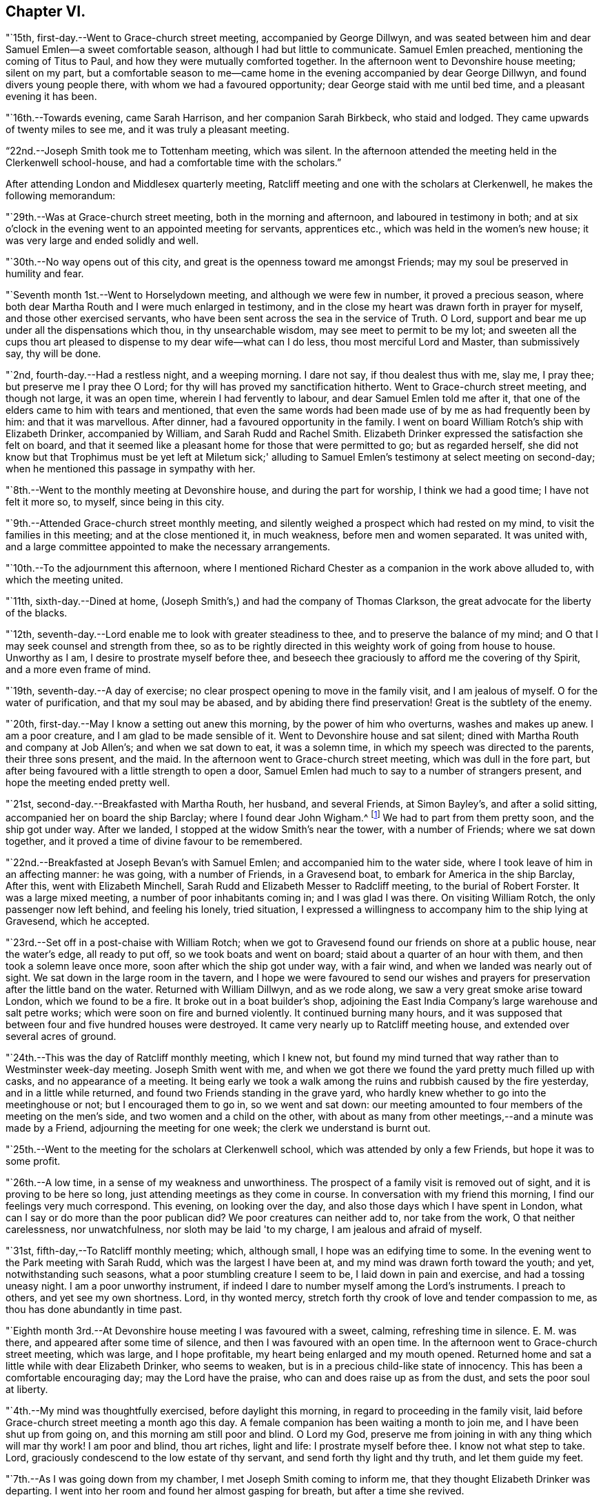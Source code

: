== Chapter VI.

"`15th, first-day.--Went to Grace-church street meeting, accompanied by George Dillwyn,
and was seated between him and dear Samuel Emlen--a sweet comfortable season,
although I had but little to communicate.
Samuel Emlen preached, mentioning the coming of Titus to Paul,
and how they were mutually comforted together.
In the afternoon went to Devonshire house meeting; silent on my part,
but a comfortable season to me--came home in the
evening accompanied by dear George Dillwyn,
and found divers young people there, with whom we had a favoured opportunity;
dear George staid with me until bed time, and a pleasant evening it has been.

"`16th.--Towards evening, came Sarah Harrison, and her companion Sarah Birkbeck,
who staid and lodged.
They came upwards of twenty miles to see me, and it was truly a pleasant meeting.

"`22nd.--Joseph Smith took me to Tottenham meeting, which was silent.
In the afternoon attended the meeting held in the Clerkenwell school-house,
and had a comfortable time with the scholars.`"

After attending London and Middlesex quarterly meeting,
Ratcliff meeting and one with the scholars at Clerkenwell,
he makes the following memorandum:

"`29th.--Was at Grace-church street meeting, both in the morning and afternoon,
and laboured in testimony in both;
and at six o'clock in the evening went to an appointed meeting for servants,
apprentices etc., which was held in the women's new house;
it was very large and ended solidly and well.

"`30th.--No way opens out of this city,
and great is the openness toward me amongst Friends;
may my soul be preserved in humility and fear.

"`Seventh month 1st.--Went to Horselydown meeting, and although we were few in number,
it proved a precious season,
where both dear Martha Routh and I were much enlarged in testimony,
and in the close my heart was drawn forth in prayer for myself,
and those other exercised servants,
who have been sent across the sea in the service of Truth.
O Lord, support and bear me up under all the dispensations which thou,
in thy unsearchable wisdom, may see meet to permit to be my lot;
and sweeten all the cups thou art pleased to
dispense to my dear wife--what can I do less,
thou most merciful Lord and Master, than submissively say, thy will be done.

"`2nd, fourth-day.--Had a restless night, and a weeping morning.
I dare not say, if thou dealest thus with me, slay me, I pray thee;
but preserve me I pray thee O Lord; for thy will has proved my sanctification hitherto.
Went to Grace-church street meeting, and though not large, it was an open time,
wherein I had fervently to labour, and dear Samuel Emlen told me after it,
that one of the elders came to him with tears and mentioned,
that even the same words had been made use of by me as had frequently been by him:
and that it was marvellous.
After dinner, had a favoured opportunity in the family.
I went on board William Rotch's ship with Elizabeth Drinker, accompanied by William,
and Sarah Rudd and Rachel Smith.
Elizabeth Drinker expressed the satisfaction she felt on board,
and that it seemed like a pleasant home for those that were permitted to go;
but as regarded herself,
she did not know but that Trophimus must be yet left at Miletum sick;'
alluding to Samuel Emlen's testimony at select meeting on second-day;
when he mentioned this passage in sympathy with her.

"`8th.--Went to the monthly meeting at Devonshire house, and during the part for worship,
I think we had a good time; I have not felt it more so, to myself,
since being in this city.

"`9th.--Attended Grace-church street monthly meeting,
and silently weighed a prospect which had rested on my mind,
to visit the families in this meeting; and at the close mentioned it, in much weakness,
before men and women separated.
It was united with, and a large committee appointed to make the necessary arrangements.

"`10th.--To the adjournment this afternoon,
where I mentioned Richard Chester as a companion in the work above alluded to,
with which the meeting united.

"`11th, sixth-day.--Dined at home,
(Joseph Smith's,) and had the company of Thomas Clarkson,
the great advocate for the liberty of the blacks.

"`12th, seventh-day.--Lord enable me to look with greater steadiness to thee,
and to preserve the balance of my mind;
and O that I may seek counsel and strength from thee,
so as to be rightly directed in this weighty work of going from house to house.
Unworthy as I am, I desire to prostrate myself before thee,
and beseech thee graciously to afford me the covering of thy Spirit,
and a more even frame of mind.

"`19th, seventh-day.--A day of exercise;
no clear prospect opening to move in the family visit, and I am jealous of myself.
O for the water of purification, and that my soul may be abased,
and by abiding there find preservation!
Great is the subtlety of the enemy.

"`20th, first-day.--May I know a setting out anew this morning,
by the power of him who overturns, washes and makes up anew.
I am a poor creature, and I am glad to be made sensible of it.
Went to Devonshire house and sat silent;
dined with Martha Routh and company at Job Allen's; and when we sat down to eat,
it was a solemn time, in which my speech was directed to the parents,
their three sons present, and the maid.
In the afternoon went to Grace-church street meeting, which was dull in the fore part,
but after being favoured with a little strength to open a door,
Samuel Emlen had much to say to a number of strangers present,
and hope the meeting ended pretty well.

"`21st, second-day.--Breakfasted with Martha Routh, her husband, and several Friends,
at Simon Bayley's, and after a solid sitting, accompanied her on board the ship Barclay;
where I found dear John Wigham.^
footnote:[These two Friends were about embarking
on a religious visit to Friends in America.]
We had to part from them pretty soon, and the ship got under way.
After we landed, I stopped at the widow Smith's near the tower, with a number of Friends;
where we sat down together, and it proved a time of divine favour to be remembered.

"`22nd.--Breakfasted at Joseph Bevan's with Samuel Emlen;
and accompanied him to the water side, where I took leave of him in an affecting manner:
he was going, with a number of Friends, in a Gravesend boat,
to embark for America in the ship Barclay, After this, went with Elizabeth Minchell,
Sarah Rudd and Elizabeth Messer to Radcliff meeting, to the burial of Robert Forster.
It was a large mixed meeting, a number of poor inhabitants coming in;
and I was glad I was there.
On visiting William Rotch, the only passenger now left behind, and feeling his lonely,
tried situation,
I expressed a willingness to accompany him to the ship lying at Gravesend,
which he accepted.

"`23rd.--Set off in a post-chaise with William Rotch;
when we got to Gravesend found our friends on shore at a public house,
near the water's edge, all ready to put off, so we took boats and went on board;
staid about a quarter of an hour with them, and then took a solemn leave once more,
soon after which the ship got under way, with a fair wind,
and when we landed was nearly out of sight.
We sat down in the large room in the tavern,
and I hope we were favoured to send our wishes and prayers for
preservation after the little band on the water.
Returned with William Dillwyn, and as we rode along,
we saw a very great smoke arise toward London, which we found to be a fire.
It broke out in a boat builder's shop,
adjoining the East India Company's large warehouse and salt petre works;
which were soon on fire and burned violently.
It continued burning many hours,
and it was supposed that between four and five hundred houses were destroyed.
It came very nearly up to Ratcliff meeting house,
and extended over several acres of ground.

"`24th.--This was the day of Ratcliff monthly meeting, which I knew not,
but found my mind turned that way rather than to Westminster week-day meeting.
Joseph Smith went with me,
and when we got there we found the yard pretty much filled up with casks,
and no appearance of a meeting.
It being early we took a walk among the ruins and rubbish caused by the fire yesterday,
and in a little while returned, and found two Friends standing in the grave yard,
who hardly knew whether to go into the meetinghouse or not;
but I encouraged them to go in, so we went and sat down:
our meeting amounted to four members of the meeting on the men's side,
and two women and a child on the other,
with about as many from other meetings,--and a minute was made by a Friend,
adjourning the meeting for one week; the clerk we understand is burnt out.

"`25th.--Went to the meeting for the scholars at Clerkenwell school,
which was attended by only a few Friends, but hope it was to some profit.

"`26th.--A low time, in a sense of my weakness and unworthiness.
The prospect of a family visit is removed out of sight,
and it is proving to be here so long, just attending meetings as they come in course.
In conversation with my friend this morning, I find our feelings very much correspond.
This evening, on looking over the day, and also those days which I have spent in London,
what can I say or do more than the poor publican did?
We poor creatures can neither add to, nor take from the work,
O that neither carelessness, nor unwatchfulness, nor sloth may be laid 'to my charge,
I am jealous and afraid of myself.

"`31st, fifth-day,--To Ratcliff monthly meeting; which, although small,
I hope was an edifying time to some.
In the evening went to the Park meeting with Sarah Rudd,
which was the largest I have been at, and my mind was drawn forth toward the youth;
and yet, notwithstanding such seasons, what a poor stumbling creature I seem to be,
I laid down in pain and exercise, and had a tossing uneasy night.
I am a poor unworthy instrument,
if indeed I dare to number myself among the Lord's instruments.
I preach to others, and yet see my own shortness.
Lord, in thy wonted mercy, stretch forth thy crook of love and tender compassion to me,
as thou has done abundantly in time past.

"`Eighth month 3rd.--At Devonshire house meeting I was favoured with a sweet, calming,
refreshing time in silence.
E+++.+++ M. was there, and appeared after some time of silence,
and then I was favoured with an open time.
In the afternoon went to Grace-church street meeting, which was large,
and I hope profitable, my heart being enlarged and my mouth opened.
Returned home and sat a little while with dear Elizabeth Drinker, who seems to weaken,
but is in a precious child-like state of innocency.
This has been a comfortable encouraging day; may the Lord have the praise,
who can and does raise up as from the dust, and sets the poor soul at liberty.

"`4th.--My mind was thoughtfully exercised, before daylight this morning,
in regard to proceeding in the family visit,
laid before Grace-church street meeting a month ago this day.
A female companion has been waiting a month to join me,
and I have been shut up from going on, and this morning am still poor and blind.
O Lord my God, preserve me from joining in with any thing which will mar thy work!
I am poor and blind, thou art riches, light and life: I prostrate myself before thee.
I know not what step to take.
Lord, graciously condescend to the low estate of thy servant,
and send forth thy light and thy truth, and let them guide my feet.

"`7th.--As I was going down from my chamber, I met Joseph Smith coming to inform me,
that they thought Elizabeth Drinker was departing.
I went into her room and found her almost gasping for breath,
but after a time she revived.

"`8th.--In my wakeful moments last night heard dear Elizabeth Drinker;
and sometimes she appeared, by the melody of her voice, to be singing.
I did not rise until late, soon after which, Dr. Fox came,
and I went into her room with him; and whilst we sat with her,
she appeared melodiously in supplication in broken sentences.

"`9th.--Dear Elizabeth appeared to me to be singing praises in the night,
and early this morning.
What a desirable state she is in!
O my poor soul, wait on thy God for the discovery of his will and ability to do it.

"`Ten o'clock.--I have just left Elizabeth Drinker.
On sitting down by her, I asked if I should remember her love to Friends,
as I was writing home; she answered, 'Yes,
give my love--I love them:' and then turning from the subject, said distinctly,
'O the pearl gates!' After a few minutes I asked her if
she wished to send it to her dear husband and daughter,
she answered, 'O yes, let it go: with much affection and great earnestness.'
This morning when I went first into her room, she said in a broken manner,
'O my dear husband'--and then spoke of the wall of the heavenly city,
the gates and the hewing and squaring of the materials;
which bespoke where her thoughts were placed.

"`10th, first-day.--Dear Elizabeth Drinker is very low;
a little before meeting time I went up with the doctor to see her,
and apprehending she would not suddenly depart,
I ventured to go to Grace-church street meeting, which was large,
and my heart was largely drawn forth.
The doctor returned with me--found our dear friend alive:
I went to the afternoon meeting and was again enlarged in testimony.
Whilst John Townsend, Joseph Smith and I were sitting by dear Elizabeth Drinker,
she seemed in a great struggle with the phlegm, and looked around at us,
and moved her hand as though she wanted to say something.
Soon after this she was helped out of bed, and before she could be got back again,
she very quietly expired.
I have been for days past, in a state of much weakness.
I am thankful, however, this evening, not only to feel pretty comfortable in body,
but relieved from considerable pressure and conflict of mind.
'When the dead are at rest, let their remembrance rest;
and be comforted for them when the spirit is departed from them.'

"`12th, third-day.--Feel more comfortable and revived in bodily strength.
O what a path I tread,
and yet what cause of reverent thankfulness that I am counted worthy to
labour and suffer for the Lord's cause! if I dare use the expression.
Labour to hold fast, O my soul.
Went to Devonshire house weekday meeting which
was held for the first time in the new house,
(women's,) and a very comfortable time it was.
In the afternoon Mary Stanton came to see me;
a young woman who was at the Peel meeting in the afternoon of the
first-day that I left Grace-church street meeting to go there.
It was a laborious and a low time,
but towards the close my mind was enlarged to such as were seeking the way to Zion,
with their faces thitherward;
and this young woman informs me that her doubts were answered that evening,
with respect to the attendance of our meetings.

"`15th.--At ten o'clock attended the remains of our dear deceased
friend Elizabeth Drinker to Grace-church street meeting-house,
where was a very large meeting: in the forepart, John Townsend appeared;
after which I had a pretty full opportunity.
We then accompanied the corpse to the grave yard, which was at a considerable distance.
There was a large collection of Friends and strangers at the grave,
and I had another opportunity amongst them.

"`17th, first-day.--Was at Tottenham meeting, which was pretty large,
and Thomas Shillitoe appeared in a very lively manner; protesting against the pride,
equipage and high things which so much prevail.
When he was done, my mind was exercised to stand up pretty much in the same line,
and I do not remember that closer doctrine has been delivered by me,
a poor unworthy instrument, at any meeting in this land.
The afternoon meeting was a time of binding up,
and my mind seemed enlarged towards the young people and little children.

"`23rd.--I hope my health and strength are recruiting:
O that devotedness of heart may be my happy experience.

"`29th.--Walked out this afternoon alone, bemoaning my present imprisoned condition,
and after I returned, withdrew into a room where my condition came more fully before me,
and in the thoughtful exercise, the state of the great city of London,
revived again and again; and on opening Cowper's poems this passage first struck my view;

[verse]
____
Cry aloud, thou that sittest in the dust,
Cry to the proud, the cruel and unjust;
Knock at the gales of nations--rouse their fears,
Say, wrath is coining, and the storm appears;
But raise the shrillest cry in British ears;
____

+++.+++..which seemed to correspond with the deep conflicts of my mind,
which has been ready of late to take up the prophet's language;
'Who hath believed our report?'
what can such poor unworthy feeble instruments do to
put forward the work of the Lord in the earth?

"`31st, first-day.--To Tottenham meeting,
which was a time of enlargement and favour to me, and I hope profitable to others.

"`Ninth month 2nd,
third-day.--Spent some comfortable moments in William Dillwyn's office; being favoured,
I trust, with a ray of heavenly light.
Rode out about three or four miles before dinner and feel
better,--continue to take the doctor's prescription:
O that my heavenly Physician may condescend to heal me, and open my blind eyes.

"`5th, sixth-day.--To London and attended the meeting for Sufferings,
in which my mind was exercised to stir up Friends to zeal in
filling up their places in this important station;
and prepare for a day of suffering,
if it should be the great Master's will to suffer it to come.
Several other weighty subjects impressed my mind to mention, and it was a good time.
Returned home with my friends William and S. Dillwyn
after night--more watchfulness and prayer needful.

"`7th, first-day.--To Epping meeting, which was very small, but a memorable time to me;
my heart being engaged to come into a disposition to say, 'Not my will but thine, O Lord,
be done;' who will do all things concerning us well.
I had some religious communication,
and also in the afternoon--the latter of an encouraging character.

"`8th.--Feel a renewal of strength both of body and mind this morning:
may praise and thanksgiving be rendered to the Preserver of men.

"`Went to Chelmsford and attended the quarterly select meeting,--where I was
seated between my much esteemed friends George Gibson and Elizabeth his wife,
(formerly when in our country,
Elizabeth Robinson,) and the consolation and comfort
that my soul witnessed in this opportunity,
I cannot set forth.
I had to look back to my first acquaintance with this mother in Israel,
who was a mother in the Truth to me, who now sat near me in the meeting, and after it,
owned me as a child.
Truly the Lord provides all necessary good things for his devoted people.
A few months after she had returned from her visit to our country,
her husband was removed by death;
but her loss seems abundantly made up by her present one, who is a prince in Israel.

"`9th, third-day.--To the quarterly meeting, and although a very rainy time,
it was large, and I was comforted in the company of so many valuable Friends,
and an open instructive time I think it proved.
Dined at Robert Greenwood's with a large number of Friends,
and had a solid religious opportunity, my friends George Gibson and wife being with us.
What a favour, I have thought, to be thus noticed and cared for,
by one whom the Lord made as a sharp threshing instrument to me, in my own land.
The works of the Lord are indeed wonderful,
and his doings among men are hidden from the wisdom of this world.
I am a poor creature, unworthy of the many favours I receive;
and were it not for his abundant mercy, I should be confounded and consumed.

"`12th, sixth-day.--To a meeting at Tottenham, appointed for a marriage.
It was very large, many of the people of the town being at it;
and I hope it was a profitable season.
I went home with Thomas Horne, and when we sat down to eat,
a number of Friends being at the table,
I hope it was a good time to all of us in humble prayer.
After tea we dropped again into silence,
when this passage of the prophet impressed my mind; 'It shall come to pass in that day,
that the ploughman I shall overtake the reaper,
and the treader of grapes him that soweth seed; and the mountains shall drop sweet wine,
and all the hills shall melt:' from which I had to
speak encouragingly to the dear children of the family,
as had been frequently the case before;
and near the close of the opportunity dear S. opened
her mouth in testimony to the goodness of the Lord,
It was a heart tendering time.

"`14th, first-day.--Went to Grace-church street meeting, which was pretty large,
and I was favoured with one more thorough open time, as also in the afternoon meeting.
Spent the evening with unusual sweetness of mind, and feel a renewal of bodily health,
even after such great exercise--what mercy.

"`17th.--Attended Grace-church street,
which was one of the most open meetings I have been at in that house.
The love of the gospel flowed freely towards the poor in spirit.

"`18th.--To the Park meeting appointed for a marriage.
E+++.+++ Bevington was there and favoured both in supplication and testimony;
and I hope it was to the profit of individuals present, as much tenderness appeared.

"`19th.--To the burial of Abraham Gray, at Winchmore hill.
This was a time of relief to me; wherein serious weighty truths were held forth.
Susanna Horne opened the service of this day to my comfort.
Jacob Bell and Sarah Rudd appeared in the grave yard,
and I had some further communication to make to the children of the deceased,
who were respectful and kind.`"

On the 19th of ninth month, 1794,
he was taken sick and confined to the house until the 28th. On the 26th he writes:
"`after dinner being alone, my heart was humbled into weeping.
O, the many trials there are to pass through, in order to refine us.
O Lord my God, thou knowest all things, and knowest what is best for me:
not my will but thine be done.
Keep me in the work and service unto which thou hast called me,
until thou sayest it is enough.

"`27th.--Rather better in health--O for more living
substantial improvement in the things of the kingdom.

"`30th.--Went to quarterly meeting, which was comfortably conducted:
dined at Joseph Smith's with a number of Friends,
and think we were favoured both on sitting down to eat and after dinner,
with a singularly good time.
Let praise be given to the Lord most gracious.

"`Tenth month 1st.--At Grace-church street meeting; and although small,
it was a sweet season of the spreading of heavenly love.
In the evening went to the youths' meeting, held in Devonshire house:
it was large and solid, and the labour fell on me, and I trust it was an edifying season.

"`5th, first-day.--Feel pretty comfortable this morning, both in body and mind;
a favour calling for continued thankfulness.
What fathers and mothers, brethren and sisters,
are raised up to be helps and comforts to me in this far distant land.
Attended morning meeting at Tottenham,
and the testimony of Truth was close and searching to the libertines,
as has frequently been the case.

"`9th, fifth-day.--To the monthly meeting at Tottenham, and in the gathering of it,
my mind was covered with sweetness,
which ripened into an exercise that I was not easy to keep to myself,
and trust it was through divine favour, a time of love to some of us.
After dinner at Thomas Horne's, where there were a number of Friends,
we had a solid and instructive religious time,
and in the evening we were again favoured with divine good.
William Forster, his two sons, sister Ann, and Sarah Fairbank came in,
with whom we had another opportunity,
in the close of which Susanna Horne appeared in prayer.
Great and marvellous are thy works, O Lord.
Be pleased to strengthen thy servant to preach thy word with all boldness,
in the name of thy holy child Jesus.
This has been a day of enlargement,
for which unmerited favour may my soul be prostrated before Him whose
power remains sufficient to open when all appears closed up.

"`10th, sixth-day.--Thoughtfully exercised this morning, what to move in next:
sometime after breakfast felt liberty to send for T. Philips--when
the lad got near their door he met his wife and daughter Ann,
coming over to see us,
and soon after came Thomas also and Hannah Kendall--with this little company,
this family and Mary Reynolds,
I had an open encouraging opportunity from these expressions;
'many shall be purified and made white.'
After it was over, dear Susanna expressed a desire to accompany me to a Friend's family,
who had a son drowned about twelve months ago, on a first-day afternoon.
The lad was at meeting when S. E. and Elizabeth Drinker both bore a remarkable testimony;
Elizabeth saying among other things, that there was a person in the meeting,
who would be so suddenly taken, as hardly to have time to say 'Lord have mercy on me.'
Instead of going to meeting in the afternoon at his father's request,
the boy went to bathe in the river, and on the way one of his acquaintances said to him,
'we had better go to meeting,' but he refused and persisted in his design:
soon after getting into the water, he got out of his depth, and as he could not swim,
was suddenly drowned.
I went into this family quite a stranger, and soon after we sat down,
dear Susanna addressed the son and daughter present in an affectionate manner,
mentioning this awful circumstance;
also the trial of the family in parting with a beloved brother-in-law;
and hoped the dispensation might prove a blessing to both families.
Much brokenness of spirit appeared, and I hope it was a good time;
a door being opened by Susanna for me.
Returned back to Thomas Horne's, and soon after J. H. and C. B.,
who had passed the meeting yesterday, came and drank tea with us;
we soon as with one consent dropped into silence,
and I think it was a time that will be remembered by us all.
My path has been exercising in religious communication under this roof,
and the parents and children are made increasingly near to me.

"`12th, first-day.--One more favoured meeting at Tottenham,
wherein very close labour has been bestowed on the backsliders.

"`15th, fourth-day.--In a lonely walk this morning I felt some brokenness of spirit,
of which I was glad; the afternoon and evening were not so pleasant,
yet hope I have been measurably content;
but fear I do not experience that advancement and
firmness in the Christian life which is desirable.
My days are few and fleeting--O for greater religious improvement,
and more wisdom and stability.

"`16th.--Attended Tottenham meeting, where the corps of H. C. was brought,
on the way to the burial ground, at Winchmore hill, I had very close work, after which,
went home with Thomas Horne.

"`19th, first-day.--To Grace-church street meeting, which was large;
and a laborious time to me, in pleading with the high and unconcerned ones,
who will not come forward and join in the work of Truth.
In the afternoon meeting, my mind was drawn forth to a seeking state, and felt much spent.

"`20th, second-day.--Attended the morning meeting,
which was a time of sweetness and enlargement.

"`22nd.--To the burial of Rebecca, widow of Abraham Gray, at Winchmore hill,
which proved a solid time, and hope the meeting was held to profit.
After dinner my mind became exercised to labour with the company present,
to embrace the Divine call, and enter into the vineyard and work.
In the evening, had another religious opportunity with some Friends who came in,
which was an open encouraging time.
Truly I may acknowledge I am favoured, far beyond my deserts,
who am indeed a poor creature.

"`23rd.--To Tottenham week-day meeting, which was unusually small,
but solid and comfortable.

"`25th.--Set off in a post chaise for Hitchen, and arrived there a little before night.
I felt poor and stripped, much like a stranger and pilgrim on earth.

"`26th, first-day.--Went to the meeting, where I found a little company of Friends,
who were soon made near to me; my spirit was united with those, in every age,
who had no certain dwelling place,
and I was brought into near sympathy with the labourers and travellers in this day;
and after a time stood up with the subject before me,
and was favoured with an open encouraging time.
The afternoon meeting was to me a silent contemplative time,
wherein the book of prophecy was measurably opened to read in.
After meeting went to see that dear aged servant of the Lord, Samuel Spavold,
and it was precious to me to be favoured to sit by and converse with him,
and to receive his blessing.
He told me the Lord was with me, and that he hoped I would be preserved to the end.
'I longed to see thee,' said he, 'after I heard thou wast come.
Thou sees I am a poor old man; I can't see thee,
though I sometimes say see,--but I am glad to hear thee.
The Lord has been wonderfully good to me, and I love him;
but sometimes I tear I cannot love him enough.'
On mentioning the trials and temptations to be met with, he said,
'don't fear the adversary, for perfect love casts out fear:
my divine Master has been wonderfully kind to me, and given me victory over him;
I don't fear him; and he has enabled me to say to him in time past, Devil do thy worst,
I fear thee not.'
After a little pause he said, 'for whose sake I know not,
but these expressions have impressed my mind, 'there is that which scattereth,
and yet increaseth; and there is that withholdeth more than is meet,
and it tends to poverty;' be faithful, and so farewell.'
Sometime after when we again entered into conversation, he said to me,
'don't take any burden away with thee.'
After a little time he continued, 'the Lord, my Master, has been very kind,
and has given me enough to live comfortably upon--I have a dear
Master,' I told him that I had heard so in my own country,
and it was encouraging to me to hope and trust also, and endeavour to serve him.
He replied, 'yes, he will be with thee; thou art a favoured servant.'
This was after an opportunity with a room full of Friends, most of them young,
to whom I had something encouraging to communicate.
'I am going home,' said he, 'and I am glad of it.'
On my saying, heaven would be a happy place, free from all labour and toil, he said;
'with the church of the first born--the general assembly; I long to be with them.'

"`27th.--Went to the monthly meeting, and it was an open good time:
supped at John Ransom's with a considerable number of Friends; we dropped into silence,
and had, I hope, a solid meeting.

"`28th.--To Isaac Sharpless' to breakfast, and after it was over,
I trust the bread of life was broken amongst us; then to J. W.'s,
where we were favoured with a good opportunity, Mary Stacey being my fellow helper;
from thence to Samuel Spavold's. O the sweetness
that accompanied my mind whilst with him;
and after a season of silence, I kneeled down in supplication,
and my soul wrestled with the Lord our God for a blessing,
both to be continued to his worthy aged servant,
and for the continuation of it to me in this land, and that if I should in time to come,
be excused from labours and travels abroad, my soul might rest as his does;
and that the Lord would favour his heritage, and raise up labourers and send them forth.
The dear old man expressed his satisfaction, and told me,
he could not fully express the love he felt for me,
and for the labourers the Lord is sending forth; 'For,' continued he,
'His work will be carried on.
The Lord will favour and bless thee.
Master will prevail--his work will go forward.'
We parted with much affection.`"

After visiting a few families, he took postchaise and rode to Hartford,
where he attended their week-day meeting,
and visited a number of families and some aged individuals,
and arrived in London on the evening of the 30th;
the next day attended the scholars' meeting, at Clerkenwell.

"`Eleventh month 2nd, first-day.--To Grace-church street meeting,
and had a laborious time in caution and warning to Friends,
to endeavour to stand armed against the evil and trying day.
In the afternoon silent.

"`5th, fourth-day.--To Grace-church street meeting; a laborious, trying season,
both in the first and second meeting, but not altogether without some comfort.`"

[.offset]
Extract of a letter, written by him, dated Stoke Newington, near London,
eleventh month 6th, 1794.

[.embedded-content-document.letter]
--

I am now at the house of my friend Richard Chester;
an elder whom I chose to accompany me, when way might open,
to conduct me into the families of Friends
belonging to Grace-church street monthly meeting,
and who has been waiting for that purpose.
Thou wilt find by my letters, that I have had rather a singular path to step in,
having been landed several months, and no settled fixed line of service has opened.
Within a few days, some little opening has presented,
and we have been into some families; and although in much weakness and fear,
and not without some trembling at the prospect; yet so far, it has produced peace,
and a willingness is wrought in my mind to proceed, as Truth may open the way,
and I think it not unlikely that I may winter in and near this great city.
It is a place my mind was peculiarly drawn to, when at home,
and also the latter part of the time I was at sea;
a place in which peculiar exercise has been my lot, both in meetings and out of them.
O that I may be favoured to dwell so low and deep,
as to be enabled to leave it with that peace, of which my soul is in pursuit.
I have thought of late of my tour to the south,
and remember how the remote part of Georgia lay most on me,
and the covenant I entered into, at the time when thou wast my careful nurse,
that if the Lord would but raise me up, and give me to experience the sense of his love,
and go with me, I would follow him to the end of the land.
I magnify that divine hand and arm that went with and supported me all along,
and through peculiar exercises in that remote spot.
How the scene is changed; they were poor,
and I was brought nearly to sympathize and feel with men of low estate,
in their little cottages.
Now there is an abounding;--O the perfection, there is here,
as to outward beauty and comeliness!
Herein are trials that are fresh and new,--and I
think of dear Rebecca Jones' bemoaning language;
'I am by far a poorer creature than thou hast any idea of;
and doubt my getting through to the honour of the great Master.'
Thou mayest tell her, that I have occasion frequently to remember her advice:
'Be not afraid of the rich and great,' etc.
I may also say that I have been favoured at seasons to
penetrate through the shell or covering,
and find precious ones here and there;
and with such I have been permitted to drink of the brook by the way,
greatly to our refreshment.

--

[.offset]
In a letter to S. H., written about this time, he says:

[.embedded-content-document.letter]
--

I have frequently thought of putting my pen to paper,
and telling thee a part of my trials, but could not until this morning.
O that the Shepherd of Israel may be thy leader, enlarge thy gift,
and make thee a blessing to many.
Wait then, my friend, patiently wait under all thy trials,
for the live coal from off the holy altar, to warm thy heart and touch thy lips.
This is what will make our words drop as oil,
to the strengthening of the true mourners and upright burden bearers.
Without a doubt thou art called, and as thou keepest in lowliness and humility,
thou wilt come yet more and more into the state of the chosen of the Lord:
'Ye have not chosen me, but I have chosen you, that ye might go and bring forth fruit,
and that your fruit might remain.'
O that like Moses,
thou mayest be favoured to throw all glittering preferments behind thy back,
and learn more and more what a Christian's life is, meditating in the law of life;
and then no matter what thy conflicts and inward exercises may be,
life will spring up in the Lord's own time, and a testimony to his goodness,
mercy and power will be put into thy mouth.
As poor as I have been, and indeed was on sitting down to write this letter,
faith has arisen with respect to thee,
and the desire to hold forth the language of encouragement.
I might go on and fill my paper, but perhaps I have said enough,
especially when we look back and remember those precious
seasons of heavenly regard we have been favoured with,
when the canopy of divine love has been so remarkably spread over us;
which are frequently revived in my mind, and the language has arisen,
I trust in sincerity, O Lord, preserve the parents unto thy everlasting kingdom,
and favour the children.

--

"`8th.--Richard Chester went to town this morning,
in order to pave the way for entering more fully
into the family visit in the city next week:
spent the morning mostly in reading the New Testament.

"`9th, first-day.--To Grace-church street meeting, which was large,
and a relieving time to me from these words, that rested on my mind to begin with:
'O that there was in them an heart to fear me, and to keep my commandments always;
that it might be well with them, and their children after them.'
Went to afternoon meeting, which was thought to be one of the largest almost ever known,
without notice being given.
My mind was sweetened with a sense of divine love,
and under this I had encouragingly to labour for the help of others;
a seeking seed being present.
After the meeting visited several families, and this evening I feel peaceful and easy,
and it is in my heart to return the tribute of praise to the Lord my helper.`"

From the 10th to the 16th he was closely engaged in visiting
families belonging to Grace-church street meeting;
but from this time to the 30th, the way being closed for further labour,
he remained in the city and its neighbourhood,
taking the meetings as they came in course.

"`30th, first-day.--To Grace-church street meeting morning and afternoon:
in the morning a laborious close time,
yet was favoured with a good degree of sweetness and ease, and felt comfortable after it.
At the breaking up a young man came and spoke to me, and acknowledged in a tender manner,
that his condition had been spoken to.
The afternoon meeting was large, and an open time with the poor of the flock.
Several Friends spent the evening with us, and I was favoured with a good time in prayer;
my burden is lightened; for this favour may thanks be given to Him who is ever worthy.
O it is good to be thankful in all states and conditions, even the most proving.

"`Twelfth month 1st.--This day begins another month,
and I feel like making a new beginning.
The old exercise seems passed away,
and I do not find condemnation for travelling so
far in this concern in the manner I have,
and so feel willing to resign up all.
O that the all-sufficient power of Him who makes all things new,
may be near to help me in future labours, travels and exercises.

Attended the select meeting, in which Sarah Fairbank appeared in supplication;
and when she arose, I believed it right for me to continue the same;
and my mind felt comfortable and easy after meeting.
I feel resigned to whatever my Lord and Master
may be pleased in wisdom to inscribe upon me,
and to perform what further labour may be right; either to pursue the family visit,
or other work in a different line.
Good is the Lord and worthy to be waited upon.

"`7th, first-day.--Attended Grace-church street meeting, which was large, open, I trust,
and favoured; as was also the afternoon meeting.
Had a good time with the family in the evening, and laid down fatigued,
but preciously peaceful and easy in mind.

"`10th.--Attended the monthly meeting of Grace-church street;
and it proved a blessed opportunity, and hope it was profitable to individuals.`"
In the evening he was taken sick, and remained so for several days;
and in a letter dated 15th of this month, after speaking of his indisposition,
he remarks,
"`You will find that I am frequently thrown back by indisposition and other ways;
but do not be discouraged,--I am helped along;
and though my detention has been singular in this part of the city,
I dare not doubt it has been in the ordering of divine wisdom:
and the sweetness of that soul-enriching peace, which is my portion,
(in humility be it spoken,) is more than an adequate
reward for all that I have had to pass through,
in order to prepare for the work.

16th.--Opens again the family visit.--"`Sat with Joseph
Gurney Bevan at eleven--an open encouraging time;
after which I had a remarkable opportunity with a woman Friend and her daughter,
from these words: 'The Lord is my judge,' etc,;
the daughter was affected so that tears rolled down her cheeks,
and the mother was also tendered.`"

From the 16th of this month, to the 6th of the first month, 1795,
he was daily engaged in visiting families;
in which he was favoured to administer to the spiritual states of individuals,
in many cases in a remarkable manner.

Having for some time believed it would be required of him to
offer himself to Devonshire house monthly meeting,
to go from family to family,
he attended that meeting on the 6th of the first month for that purpose,
which he thus describes;--"`A low time in the first meeting;
but I could not forbear to mention my prospect of a family visit,
with which Friends united, and appointed a committee to assist me in the work:
soon after which I went and sat a little time in the
women's meeting,--and mentioning what I had done,
several expressed their satisfaction and unity with the proposal;
which was encouraging to my tried mind.

"`7th.--This has been a day of sorrow and exercise,
having undertaken more work in this great city;
and it feels discouraging that so little fruit appears after
the arduous labour bestowed in this +++[+++Grace-church street]
meeting; yet I hope it will not be altogether fruitless.
O my weakness and poverty!
Who is sufficient for these things?

"`8th.--A comfortable night's rest, and feel rather more courage this morning.
O Lord, my helper, enlighten the eye of thy servant, for in vain is the help of man!
Be pleased to favour me with ability to see and to do thy blessed will.`"

From the 8th to the 13th, he continued engaged in visiting families;
and having received information of the death of Samuel Spavold, he went to Hitchin,
the place of his abode, to attend the burial.

"`15th.--To meeting at eleven o'clock, where the body of our deceased friend was brought.
It was a large, mixed meeting, and I thought a low time.
O for preservation on such occasions, when there is so much looking to instruments!
I followed the corps to the ground, where I could not forbear uttering these expressions,
with some little addition; 'My father, my father, the chariots of Israel,
and the horsemen thereof;' with a desire,
that the youth of that neighbourhood might be favoured to take
up the mantle of this faithful servant of the Lord.
Dined with the widow, children, and grand children, etc.,
and was engaged in prayer at the table.
After dinner, came in Mary Pryor and Sarah Rudd, who had some lively communication,
which opened a further door for me fully to relieve my mind.`"

On the 16th he returned to London, and spent next day mostly at home.
"`On the 18th attended Barking meeting,
where the body of John Harvey was brought,--the house
could not contain the people so as to get seats;
it was a pretty open time, and after it I had a good opportunity with the widow,
children and other relatives.

"`19th.--Went to London and attended the select meeting;
and on the 20th went to Horsleydown meeting, where I was silently shut up.

"`23rd.--After an open time of encouragement with a
number of females at the meeting-house chamber,
I sat with several clerks, etc., at the same place;
being the last opportunity laid out by the committee within this meeting,
(Grace-church street.) My weakness was great, but strength arose,
and I was favoured to relieve my mind; and after they were gone I sat down,
and in weakness and humility, looked over my arduous labour within this meeting;
and though sensible I am a poor unprofitable servant,
yet felt thankful in that enriching peace was my portion.

"`25th, first-day.--Attended Devonshire house meeting, both morning and afternoon,
and was silently shut up; it has been an exercising day to me.

"`26th.--Went to the morning meeting, where an exhortation to servants,
written by Job Thomas of Wales, was read, and a committee appointed to correct it.
In the evening I met them at John Elliot's, and it proved a time to be remembered.

"`27th.--To Devonshire house meeting, and was again silently shut up under exercise.

"`28th.--Attended Grace-church street meeting, and through divine favour,
my mind was supported, and I hope enabled to worship in humble silent prostration,
and was favoured with some precious openings.
O for more religious weight and depth! that so the divine blessing
may rest upon me through the future labours in this great city.
I have need to be baptized again and again for so great a work.

"`30th.--Went with Joseph Smith to the monthly children's meeting at Clerkenwell,
and was favoured with a pretty open time.
Meeting with my friends Thomas Horne and daughters,
I concluded to go home with them to Tottenham, where I met, as usual, much openness,
and we had a comfortable sitting with the family and several Friends.

"`31st.--Spent this morning in reading;
hoping that before long my divine Master will appear,
and set me to work again in his harvest field.`"

[.offset]
About this time he received a letter from his friend J. W., dated twelfth month 11th,
1794, from which the following is taken, viz:

[.embedded-content-document.letter]
--

We often think of thee, and sometimes talk about thee,
since thou hast left thy native land, thy endeared wife and children,
and also thy beloved friends; in many of whose hearts,
I believe thou hast obtained a large place.
I may acknowledge that it is cause of thankfulness to the Father of mercies,
that ever I saw thy face and heard thy voice, being as a tender nursing father to me,
even before thou knew me outwardly,
but wast made sensible of my inward state and condition,
and in the precious light of Truth, didst seal instruction on my heart,
and afford abundant encouragement to me, to press forward in that high and holy way,
which, through divine kindness, and the teachings of the Holy Spirit,
has been cast up and made plain to my understanding.
Thy testimony also greatly tended to confirm me in the
prospect which had been spread before the view of my mind,
in a very remarkable manner; that some day or other, the Lord had a service for me to do;
namely, to publish his gospel message to the people.
This was at a time when I had read very little in Friends' books,
was not joined with them in their holy profession, and knew but little about them:
and the first time thou saw me and took notice of me, it afforded me much encouragement,
at a time when often under doubts and discouragements.

May I treasure in faithful remembrance the
several eminently favoured opportunities I have,
since that day, had in thy company, and in hearing thy testimonies,
which have been as marrow to my bones, or as cold water to a thirsty man.

--

"`Second month 2nd.--Went to select meeting in London, which was a memorable time,
though exercising to me.
The Address by Job Thomas being again read, it was concluded to send it to him to publish.

"`3rd.--To Devonshire house monthly meeting; and although low in the fore part,
it was a day of some comfort to me;
Friends conducting their business in much brotherly love.

"`4th.--Attended Grace-church street monthly meeting;
and in the fore part had a relieving time, though it was low water in the beginning.
The testimony of Truth was very close to such as had
neglected the visitations of their youthful days.
A memorial concerning our beloved friend Elizabeth Drinker was brought forward.
On the whole I seem somewhat relieved;
but it is remarkable how one thing after another detains me in London.
I love its inhabitants and travail in spirit for the welfare of all ranks and classes.

"`5th.--Set off this morning, accompanied by George Stacey and Rachel Smith,
to the burial of the wife of Simeon Hagan, at Staines,
and the corpse was taken into the meeting, in which I was shut up in silence.
Ann Crowley, a young woman, sat near me, and appeared under exercise,
but did not give up to speak;
and at the grave I thought she again appeared under a
concern to express something to the people;
so I took her by the arm and put her before me, and soon after she spoke,
and thus opened a door for me to labour.

"`8th.--To High Wycombe meeting, and was shut up in silence.
My strippings and provings of late have increased,
and I feel very little strength to minister to others,
the cause of which my soul is anxious to know.
The Lord can turn a barren wilderness into a fruitful field;
but I sometimes fear that I am in the circumstance that Moses was,
when the Lord met him by the way going towards the land of Egypt with the Lord's message:
it seems he had forgotten or neglected doing his duty.
My past condition sometimes comes up, and the prayer of my heart is,
that my divine Master may cause his light more and more to arise and shine in me,
that nothing, which is wrong may lay hid;
for I see heaven is a clean and pure habitation.
And now, O Lord my God,
graciously condescend to the low estate of thy servant--
open the way and go before me in this land;
and if thou go not with me, take me not hence!
O guide my heart and my tongue, that I may not speak a false vision in this land.

"`11th, fourth-day.--To Grace-church street meeting, poor and stripped.
The body of Frances, wife of Joel Cadbury, was brought there,
and the meeting was pretty large.
John Townsend opened the service, and it was once more a time of enlargement with me,
and I hope measurably, a tendering season.

"`15th, first-day.--The meeting at Devonshire house was pretty large,
and I laboured among them in much bodily weakness.
Saw a little light on the family visit.

"`16th.--This afternoon opens the family visit in Devonshire house monthly meeting,
accompanied by Simon Bayley.`"

[.offset]
The following letter, dated London, third month 1st,
addressed to his friend Sarah Harrison, at that time on a religious visit in England,
gives an account of his labours about this time,
and will serve to show the close fellowship which
subsisted between these two devoted servants,
while engaged in similar labours, to promote the cause of Truth and righteousness.
After acknowledging her acceptable letter, which came to hand a few days previous,
he says:

[.embedded-content-document.letter]
--

Thou hast been favoured to hit the nail on its head in nearly every stroke.
What a blessing,
that one fellow servant should be so dipped into
feeling and sympathy with another at a distance,
and without knowing or hearing by outward information, as thou sayest was thy case.
My exercises, both in meetings and families, some of them at least,
I think have been singular.
I was favoured to get through Grace-church
street meeting much to the peace of my own mind;
having a kind, attentive yokefellow, and who continues to be my near friend.
In the opening and liberty I feel whilst writing to a dear sister,
I will give thee a little sketch of my winding up in that business.

"`The last opportunity was with a little company of female servants,
who could not be seen in the families where they lived, held in the meeting chamber.
Felt poor, as if it was indeed the last running of the little oil; however, we were,
I hope, somewhat tendered together; after which, being left alone,
I sat down under reflections that one more arduous undertaking was got through;
and although I had to acknowledge in secret to the goodness,
mercy and power of the good Shepherd, in putting forth and condescending to go before,
yet I remembered also, what He told his beloved disciples on a like occasion;
After ye have done all that I have commanded you, say we are unprofitable servants;
we have done no more than was our duty,' etc., and so wound up quiet, calm and easy.

After this I had a humbling dispensation to go through,
having some time before the finishing of this visit,
laid a similar prospect before Devonshire house monthly meeting, in much weakness,
and now had to look towards the accomplishing of that.
But, O the strippedness I was brought into; and the concern was so much removed,
that I could see no time to make a beginning.
While I was in this state,
+++_______+++ came to London with some prospect of joining me in the service of Truth;
but his coming did not relieve me,
nor open my way,--his mind having been turned towards Westminster meeting,
and he had let in thoughts, that mine would be so likewise.
I could neither see him to be the right companion for me in the work in Devonshire house,
nor a beginning corner for myself, and he was made sensible of it.
After he commenced his visit, my way opened, and accompanied by Simon Bayley,
an acceptable companion, I have visited sixty-nine families in the last two weeks.
And truly, I find, beloved friend,
that it is good to be plunged down into Jordan's bottom,
or deeply baptized into weakness, nothingness and poverty, previous to such engagements;
for way has since been made for me in a marvellous manner,
and ability given to relieve my exercised mind.
What a mystery is this!
Is it not a miracle,
like the running of the oil into the empty vessels borrowed by the poor woman formerly,
whereby she was enabled to pay her creditors.
I have felt more cheerful and easy since a way and means have opened to pay this debt;
but we know all the honour is to be rendered to
the everlasting Prophet and Bishop of souls,
who indeed is, and will be,
a very present help in the needful time to all that wait on him.
So dear sister, as thou hast been so favoured to encourage me, suffer me to say to thee,
and not without feeling,--Lift up thy head in hope,
for surely the same good hand which has hitherto been near,
and enabled thee to set up thy Ebenezer, will not fail,
even though more such singularly exercising meetings may turn up, as thou describes.
'Be careful for nothing, but in every thing by prayer and supplication,
with thanksgiving,
let your request be made known unto God:' this
encouraging language occurs to offer for thy help,
and I trust, for my own also, being often sensible of want.

I hope I shall not say too much; but truly, when I think of our situation,
as the only two messengers now on this island from America,
separated from all our near and dear connexions,
we may give way a little to those sympathetic feelings we are favoured with.
Approve thyself, therefore, and that with a willing mind,
a labourer that need not be ashamed--rightly dividing the word.
Thou knowest the fat and full must be fed with different food from the panting,
bleating sheep.
Alas! alas! how many there are of the first description, not only under our name,
but amongst the people at large, although the judge appears to be so near the door.
Well, dear friend, amid all which we may have to wade through for the Lord's sake,
I think I see, and hope I am not deceived,
that the strength of Israel is yet with his people,
and that the declaration of the prophet will be more fully brought to pass;
'The Lord will comfort Zion: he will comfort all her waste places;
he will make her wilderness like Eden, and her desert as the garden of the Lord:
joy and gladness shall be found therein, thanksgiving and the voice of melody.'
There are precious plants, even little children, in this city, who,
by keeping faithful to the Lord, will in due time have this song, or one similar to it,
to sing.
The Lord is blessing Zion; but O how poor and desolate she sits in this great city:
are not her sons found slain at the head of every street?
And for this I have mourned.
I might enlarge, but this is enough, perhaps,
to show thee where my dwelling place has often been for months past.

--

He continued engaged in visiting the families of Devonshire
monthly meeting until the 17th. In this visit he had often to
commemorate the goodness of his divine Master,
for furnishing him with ability to speak to the conditions of those he visited;
as well as for the enriching reward of peace,
graciously vouchsafed in fulfilling the duty.

"`Third month 18th.--To Peel monthly meeting, and was silent in the fore part.
Ann Christy opened her concern to visit families,
and I waited to know my divine Master's will concerning me, but was quite shut up,
although I attended with some little prospect of moving in a like concern.

"`19th.--This morning I took coach and went to Ratcliff monthly meeting,
in the fore part of which I sat in a state of poverty;
but before the meeting ended felt an opening to speak to an exercised state present.
Went home with Joseph Smith; all my prospects seem gone again.
Am I not indeed an unprofitable servant?
It is well if I can say I have done all, and as it should be done.
I am a poor creature, yet am favoured to feel pretty quiet and resigned.
I desire to be a devoted servant.

"`22nd.--To Tottenham meeting,
and although I thought but little more of this turn into the
country than that it was pleasant to accompany an elder sister,
and get a little country air;
yet on the road my mind was impressed with a sense of the uncertainty of time,
and the dreadfulness of being taken in the midst of worldly joys and lusts;
and early in the meeting I stood up with this concern, and delivered it in few words;
after which several Friends appeared,
and mostly to the same import--and it was a memorable meeting; but my mind was sorrowful,
in a sense that there was a disposition to put it off.

"`23rd.--The select quarterly meeting was a very trying time;
I expressed some close things,
under a sense of a forward spirit prevailing too much in some.

"`24th.--To quarterly meeting, which was so large that the people could not all sit down.
There were a number of appearances, and I thought I could have sat in a low place,
with my mind and mouth in the dust,
for the sake of the little ones being brought forward;
but felt a short testimony of encouragement arise to this class,
and to those struggling under difficulties, etc.;
and again at the close expressed a desire,
that friends might be preserved under the weight and sense of Truth,
and be careful how and what they spoke.
At five o'clock attended the adjournment, which held until near nine o'clock,
and I had some very close things to say,
being sorry to behold an active busy spirit at work.
I am jealous and fearful of my own standing:--the Lord knows my state;
and O that I may be rinsed and washed from every stain, and preserved unto the end.

"`25th.--To another adjournment at the tenth hour, which held until near three o'clock;
passed through it without much to say,
in silent suffering on account of a forward spirit.
Went in to the women's meeting with my friend Richard Chester,
when he took in the Memorials concerning Elizabeth Drinker and Deborah Townsend;
and after they were read, I had a comfortable opportunity.`"

[.offset]
Whilst in London he received the following letter from Ann Crowley,
an account of whom is contained in the seventh volume of the [.book-title]#Friends Library#, viz:

[.embedded-content-document.letter]
--

[.signed-section-context-open]
Shillingford, Third month 24th, 1795.

It is not without a degree of diffidence that I
take up my pen to address a father in Israel;
but as my mind has at seasons been favoured with a glimmering hope,
through the many clouds of discouragements, that although many are my failings,
yet I do feel true desires to be enabled to tread in
the footsteps of the flock of Christ's companions;
I am encouraged to believe, that my beloved friend will receive a few lines,
although it come from a babe in the knowledge of the mysteries of the kingdom,
in that love which nearly unites the children of one Father,
whether aged or young in years.
It is not from an apprehension of having much to communicate,
nor from a desire to draw unprofitable consolation from my dear friend,
that I am induced to address him at this time; but as I have, I trust,
in the liberty which Truth gave,
a little unfolded to him the exercise of my often discouraged mind,
I did believe it would not be altogether unacceptable,
to hear a little how it fares with his poor friend; who,
though often tempted to believe that she haS not yet known her
spiritual eye to be anointed with the true eye-salve,
nor her spiritual ear to be enough unstopped,
to distinguish the voice of the true Shepherd from that of the stranger;
yet can say she feels no greater desire,
than that she may be favoured clearly to behold the pointings of the divine finger;
and when seen, be enabled, by the assistance of the Lord's mighty power,
to be obedient thereunto;
that so she may indeed become a humble follower of a crucified Saviour,
although it may cost her the parting with a right eye, or a right arm.

After I parted with thee in London, I went to Staines,
where I spent near a week with my relations,
though my mind was so oppressed with the weight of the prospect before me,
that I had but little satisfaction in the company of any,
even of my nearest and dearest friends.
I thought solitary places, where I could pour out my petitions to the Searcher of hearts,
and supplicate for the continuation of his merciful regard, aid and direction,
were safest for me;
well knowing that of myself I could do nothing that
would bring glory to my great Lord and Master,
or afford permanent peace to my own mind.
I continued to feel the weight of the exercise,
and as yet knew of no companion who was likely to join me;
but as I thought I felt at liberty to cast my eye a little round amongst my friends,
my attention was turned towards one in particular,
though I dared not write to her till I had weighed it, as well as I was capable,
in the true balance.
While endeavouring to do this, as my head was reclined on the pillow,
I suddenly felt a stop, and the weight of the exercise was taken from me;
but my mind was left in a state of depression,
for what cause I knew not--the only consolation I felt was,
that I could appeal to my heavenly Father, in this language; 'Thou knowest, O Lord,
that I desire to do thy will.'
My mind remained in a mournful state till morning,
not being able to rejoice in the hope that a ram was caught in the thicket;
but felt as if some new trouble awaited me.

On rising in the morning, I found this to be the case, as I received a letter from home,
giving me the affecting information of my dearly beloved
mother being seized with a repeated paralytic stroke,
which so much affected her speech, as scarcely to be understood in any conversation,
and that the doctor apprehended a sudden change might take place.

Thou wilt, I doubt not, conclude this was a close struggle for nature to bear,
and needed a fresh supply from the bountiful hand,
to enable me to drink the bitter cup with patience and resignation.
But blessed be the name of the Lord,
he is pleased often to mingle sweets with the bitters, which proved to be the case now;
for, although on my coming home, I found my dear mother so very weak and ill in body,
that there appeared no room to flatter ourselves with an expectation of her recovery,
yet her mind was favoured with such a sweet calm,
and appeared so remarkably patient under 'her allotted affliction,
that I scarcely dared to suffer a desire to enter,
that she might be restored to us again, believing our loss would be her eternal gain.
Thou mayest conclude I esteemed it a great favour,
to feel my mind relieved from the load of exercise which had so long attended it,
and at liberty to pay close attention to a dearly beloved parent,
whose tenderness and solicitude for her children have been such,
as seemed loudly to call upon us to use all our endeavours to alleviate her affliction.
But I may tell my beloved friend in freedom,
that here I brought fresh trouble upon myself;
for as nature rejoices to shrink from suffering,
so I was now glad to shake off the prospect of being called from home,
and thought the will would be accepted for the deed,
and that my whole attention should now be paid to waiting on my dear mother,
and that I should be excused from doing the Lord's work.
O, such was the artful insinuation of the enemy of our soul's salvation,
to endeavour to draw my mind off from a strict,
watchful attention to the pointings of the finger of Truth.
Well, it is with sorrow of heart I say, he did in some degree gain his point,
for I got unprofitably from under the deep exercise which had so long attended my mind,
with the plausible excuse of performing my duty to a beloved parent.
This brought darkness over my mind, and deep distress; but blessed be the Lord,
after he had in great mercy, chastised with his rod,
he was pleased to speak peace to my soul, and I became instructed in the belief,
that he that loveth father or mother more than the Lord, is not worthy of him.

All must be given up to obey the voice of Him,
who hath an undoubted right to employ his servants and hand-maids,
whom he is qualifying to work in his vineyard, how and when he pleases.
I may now tell thee, the prospect has again opened in my view,
and I believe my peace will be concerned in closing in with it,
though the time for moving is not yet clearly seen, nor do I yet know of a companion;
but a little faith arises that one will be found,
when the full time is come for the offering to be made.
Perhaps indulgent Goodness will allow me a
little longer time to stay with my sick parent,
who is still living, though in a very weak state, wholly confined to her bed.

--

"`26th, fifth-day.--Went to Ratcliff meeting poor and low,
but had an open time of encouragement, and my mind is a little raised;
near the close I desired Friends to inform their neighbours,
that I proposed sitting with them on first-day morning next.

"`27th.--Attended the school meeting, and after it,
was favoured with a good time with the boys and girls separately.

"`29th, first-day.--We found a very crowded meeting at Ratcliff,
and it proved an open time.
The afternoon meeting was also large and favoured: I stood up near the close,
and told them that I had seen that day good things in
store for the inhabitants of this neighbourhood,
if on their part they would embrace the visitations of the Holy Spirit;
and that as divine Providence had suffered a devouring
fire to lay waste their outward habitations,
and they were now raising pleasant buildings on the ruins;
so if they were willing to let the searching and overturning power of
the Lord lay waste their old buildings spiritually to the foundation,
and remove the rubbish out of the way,
they in due time would be favoured to be built up a church and people to his praise:
and testimony bearers would be raised up amongst them to promote the work.
In the evening felt spent and poorly, but comfortable:
let the praise for this day's support be rendered to the Lord my helper.`"

[.offset]
About this time he received a letter from his beloved friend, William Savery,
dated Philadelphia, second month 25th, 1795, from which the following is extracted, viz:

[.embedded-content-document.letter]
--

[.salutation]
Dear Thomas,

Perhaps it may have given thee some surprise,
not to have received a line from me since we parted.
I waited to hear of thy safe arrival, of which I was glad to be informed;
but it was only a short time before I left home with my dear companions,
to attend the Indian Treaty; and since we returned,
but few opportunities have occurred from this place.
I am persuaded thou wilt be furnished with many excuses for me,
rather than place the omission to the account of any declension of my love for thee,
or any want of brotherly sympathy with thee in thy arduous engagements.
No,--my dear brother,
I can assure thee that I felt more deeply for thee when thou wast about to leave us,
than I remember to have done upon any similar occasion,
being no stranger to the tribulated path thou hast had to tread in this land,
even amongst thy own people;
and I have no reason to believe that the general state of things, in a religious sense,
among those to whom thou art sent, is such as to cause a less degree of exercise,
or a more easy path of labour.
I am not surprised to find that bonds and afflictions have been thy portion;
for so it must be in every place where Christ Jesus, the Lord of life and glory,
does not reign--rejoicing cannot be the common or frequent experience of his servants:
yet through faithfulness, we may at times rejoice even in this;
that we are accounted worthy to suffer in some measure for his sake,
who suffered so much for us, that he might bring many sons and daughters unto glory.

I can readily conceive, my brother,
that thy spirit will be frequently wafted across the mighty waters,
to visit thy brethren and sisters of the North meeting,
who have thee in frequent and very affectionate remembrance;
and I trust many of us will remain to be to thee, and thou to us,
as living epistles written in one another's hearts.
When we are favoured to draw nigh unto Him who sitteth between the cherubims,
may we mutually make intercession that his holy arm may
continue to be our protection and defence on every side.
We may with thankful hearts acknowledge,
that much brotherly love continues with those among us,
who put forth their hands to support the ark of the testimony;
but the riches and grandeur of this world, are leading many into captivity.
Our meetings are large, especially on first-day mornings,
when as many sometimes come as we can comfortably
accommodate on the men's side of the house;
and mercy and goodness still follow us beyond what we deserve.

Our very dear friends, Deborah Darby and Rebecca Young,
have been in the city during most of the winter,
and have visited the families of Friends in the lower meeting, +++[+++Pine street,]
accompanied by Nicholas Wain, until he was taken poorly.
They have often visited us at the North meeting,
and been largely engaged in very affectionate labour, which,
as I cannot doubt it has gained the approbation of all,
so I also hope it has been truly refreshing and fruitful of good to many.
They are greatly beloved by every rank in society;
have been much favoured in our crowded evening meetings,
and have had a meeting in the North house, and another in Pine street, of an evening,
for people of other societies, and truth's testimony was exalted in both.
They also held a meeting in the Jail, to which I accompanied them.
The poor prisoners, of whom there were about two hundred, were many of them tendered,
and some much broken; and indeed it was a solid favoured time.

I am anxious that thou mayest not, as dear Samuel Emlen says,
abuse my fellow servant by greater exertion and more continual
exercise and labour than thy bodily frame can support.
Let me remind thee, that we serve not a hard master, or an austere man,
as thou well knowest; therefore, embrace times of relaxation,
as wisdom directs and opportunity offers, in order to recruit thy health;
for I much desire after thy labours abroad are over,
to have the pleasure of sitting side by side with thee among our own people,
that we may be favoured to share together,
as has been the case in some measure heretofore, that inestimable peace,
which is the sure reward of faithfulness unto God.
My brother, pray for me, for Satan often desires to have me, that he may sift me as wheat.

[.signed-section-closing]
My prayers attend thee, and in dear unity, I continue thy brother,

[.signed-section-signature]
William Savery.

--
